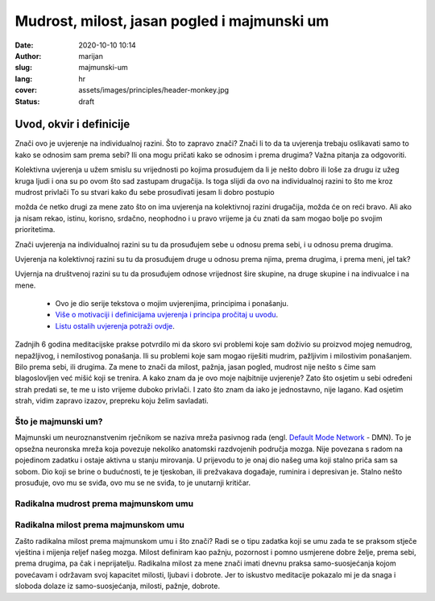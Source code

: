 ############################################
Mudrost, milost, jasan pogled i majmunski um
############################################

:date: 2020-10-10 10:14
:author: marijan
:slug: majmunski-um
:lang: hr
:cover: assets/images/principles/header-monkey.jpg
:status: draft

Uvod, okvir i definicije
****************************

Znači ovo je uvjerenje na individualnoj razini.
Što to zapravo znači?
Znači li to da ta uvjerenja trebaju oslikavati
samo to kako se odnosim sam prema sebi?
Ili ona mogu pričati kako se odnosim i prema drugima?
Važna pitanja za odgovoriti.

Kolektivna uvjerenja u užem smislu su vrijednosti po kojima
prosuđujem da li je nešto dobro ili loše za drugu iz užeg kruga ljudi
i ona su po ovom što sad zastupam drugačija.
Is toga slijdi da ovo na individualnoj razini to što me kroz mudrost
privlači 
To su stvari kako đu sebe prosuđivati jesam li dobro postupio

možda će netko drugi za mene zato što on ima uvjerenja na kolektivnoj razini 
drugačija, možda će on reći bravo.
Ali ako ja nisam rekao, istinu, korisno, srdačno, neophodno i u pravo vrijeme
ja ću znati da sam mogao bolje po svojim prioritetima.

Znači uvjerenja na individualnoj razini su tu da prosuđujem sebe u odnosu prema
sebi, i u odnosu prema drugima.

Uvjerenja na kolektivnoj razini su tu da prosuđujem druge u odnosu prema
njima, prema drugima, i prema meni, jel tak?

Uvjernja na društvenoj razini su tu da prosuđujem odnose vrijednost šire
skupine, na druge skupine i na indivualce i na mene.


 - Ovo je dio serije tekstova o mojim uvjerenjima, principima i ponašanju.
 - `Više o motivaciji i definicijama uvjerenja i principa pročitaj u uvodu`_.
 - `Listu ostalih uvjerenja potraži ovdje`_.

.. _Više o motivaciji i definicijama uvjerenja i principa pročitaj u uvodu: {filename}/pages/principi/okvir-uvod.rst
.. _Listu ostalih uvjerenja potraži ovdje: {filename}/pages/principi/okvir-uvod.rst


Zadnjih 6 godina meditacijske prakse potvrdilo mi da skoro svi problemi koje
sam doživio su proizvod mojeg nemudrog, nepažljivog, i nemilostivog
ponašanja. Ili su problemi koje sam mogao riješiti mudrim, pažljivim i
milostivim ponašanjem. Bilo prema sebi, ili drugima.
Za mene to znači da milost, pažnja, jasan pogled, mudrost nije nešto s čime sam
blagoslovljen već mišić koji se trenira. A kako znam da je ovo moje najbitnije
uvjerenje? Zato što osjetim u sebi određeni strah predati se, te me u isto vrijeme
duboko privlači. I zato što znam da iako je jednostavno, nije lagano. Kad
osjetim strah, vidim zapravo izazov, prepreku koju želim savladati.

Što je majmunski um?
#####################

Majmunski um neuroznanstvenim rječnikom se naziva mreža pasivnog rada (engl.
`Default Mode Network`_ - DMN). To je opsežna neuronska mreža koja povezuje
nekoliko anatomski razdvojenih područja mozga. Nije povezana s radom na
pojedinom zadatku i ostaje aktivna u stanju mirovanja. U prijevodu to je onaj
dio našeg uma koji stalno priča sam sa sobom. Dio koji se brine o budućnosti,
te je tjeskoban, ili prežvakava događaje, ruminira i depresivan je. Stalno
nešto prosuđuje, ovo mu se sviđa, ovo mu se ne sviđa, to je unutarnji
kritičar.

.. _Default Mode Network: https://en.wikipedia.org/wiki/Default_mode_network

Radikalna mudrost prema majmunskom umu
#######################################

Radikalna milost prema majmunskom umu
#######################################

Zašto radikalna milost prema majmunskom umu i što znači?
Radi se o tipu zadatka koji se umu zada te se praksom stječe vještina i
mijenja reljef našeg mozga. Milost definiram kao pažnju, pozornost i pomno
usmjerene dobre želje, prema sebi, prema drugima, pa čak i neprijatelju.
Radikalna milost za mene znači imati dnevnu praksa samo-suosjećanja kojom
povećavam i održavam svoj kapacitet milosti, ljubavi i dobrote. Jer to
iskustvo meditacije pokazalo mi je da snaga i sloboda dolaze iz
samo-suosjećanja, milosti, pažnje, dobrote.

